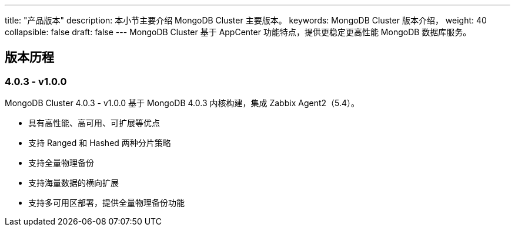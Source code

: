 ---
title: "产品版本"
description: 本小节主要介绍 MongoDB Cluster 主要版本。 
keywords: MongoDB Cluster 版本介绍， 
weight: 40
collapsible: false
draft: false
---
MongoDB Cluster 基于 AppCenter 功能特点，提供更稳定更高性能 MongoDB 数据库服务。

== 版本历程

=== 4.0.3 - v1.0.0

MongoDB Cluster 4.0.3 - v1.0.0 基于 MongoDB 4.0.3 内核构建，集成 Zabbix Agent2（5.4）。

* 具有高性能、高可用、可扩展等优点
* 支持 Ranged 和 Hashed 两种分片策略
* 支持全量物理备份
* 支持海量数据的横向扩展
* 支持多可用区部署，提供全量物理备份功能
